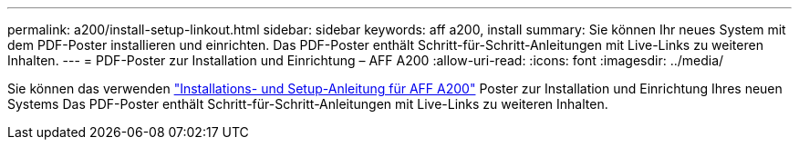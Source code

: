 ---
permalink: a200/install-setup-linkout.html 
sidebar: sidebar 
keywords: aff a200, install 
summary: Sie können Ihr neues System mit dem PDF-Poster installieren und einrichten. Das PDF-Poster enthält Schritt-für-Schritt-Anleitungen mit Live-Links zu weiteren Inhalten. 
---
= PDF-Poster zur Installation und Einrichtung – AFF A200
:allow-uri-read: 
:icons: font
:imagesdir: ../media/


[role="lead"]
Sie können das verwenden link:https://library.netapp.com/ecm/ecm_download_file/ECMLP2573725["Installations- und Setup-Anleitung für AFF A200"^] Poster zur Installation und Einrichtung Ihres neuen Systems Das PDF-Poster enthält Schritt-für-Schritt-Anleitungen mit Live-Links zu weiteren Inhalten.
